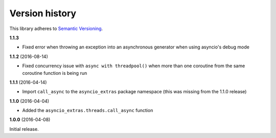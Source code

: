 Version history
===============

This library adheres to `Semantic Versioning <http://semver.org/>`_.

**1.1.3**

- Fixed error when throwing an exception into an asynchronous generator when using asyncio's debug
  mode

**1.1.2** (2016-08-14)

- Fixed concurrency issue with ``async with threadpool()`` when more than one coroutine from the
  same coroutine function is being run

**1.1.1** (2016-04-14)

- Import ``call_async`` to the ``asyncio_extras`` package namespace (this was missing from the
  1.1.0 release)

**1.1.0** (2016-04-04)

- Added the ``asyncio_extras.threads.call_async`` function

**1.0.0** (2016-04-08)

Initial release.
